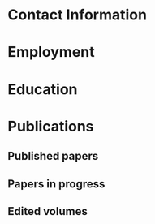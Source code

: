#+latex_class: cv
#+options: title:nil toc:nil

#+begin_export latex
\begin{center}
{\scshape\huge Julian Grove}
\end{center}
\vspace{5mm}
#+end_export

* Contact Information
  #+begin_export latex
\begin{tabular}{@{} m{0.085\textwidth} m{0.4\textwidth} m{0.085\textwidth} m{0.4\textwidth}}
    \textsc{Address:}&\oldstylenums{507} Lattimore Hall & \textsc{Email} & \href{mailto:julian.grove@gmail.com}{julian.grove@gmail.com} \\
    & Department of Linguistics & \textsc{Web} & \href{http://juliangrove.github.io}{juliangrove.github.io} \\
    & University of Rochester & \textsc{GitHub} & \href{http://github.com/juliangrove}{juliangrove} \\
    & 500 Joseph C. Wilson Blvd. \\
    & Rochester, NY \oldstylenums{14627} \\
    & United States
\end{tabular}
  #+end_export

* Employment
  #+begin_export latex
\begin{tabular}{@{}b{0.12\textwidth}@{}p{0.88\textwidth}}
\oldstylenums{2022\textendash } & \textbf{The University of Rochester}\\
& Post-doctoral researcher \\
& FACTS.lab (directed by Aaron Steven White) \\
& Department of Linguistics \\
\oldstylenums{2020\textendash 2022}& \textbf{The University of Gothenburg} \\
& Post-doctoral researcher \\
& Centre for Linguistic Theory and Studies in Probability \\
& Department of Philosophy, Linguistics and Theory of Science \\
\end{tabular}
  #+end_export

* Education
  #+begin_export latex
\begin{tabular}{@{}b{0.12\textwidth}@{}p{0.88\textwidth}}
\oldstylenums{2012\textendash 2019} & \textbf{The University of Chicago}\\
& PhD in Linguistics \\
& \emph{Thesis:} \href{https://semanticsarchive.net/Archive/TRmOTkzM/}{Scope-taking and presupposition satisfaction} \\
& \emph{Committee:} Chris Kennedy (chair), Itamar Francez, Greg Kobele, and Malte Willer \\
\oldstylenums{2006\textendash 2010} & \textbf{Johns Hopkins University} \\
& BA (with general and departmental honors) in Cognitive Science
\end{tabular}
  #+end_export

* Publications
** Published papers
   #+begin_export latex
\begin{tabular}{@{}b{0.15\textwidth}@{}p{0.85\textwidth}}
\oldstylenums{2023} & \textbf{Julian Grove} \& Jean-Philippe Bernardy. Probabilistic compositional semantic, purely. \textit{New Frontiers in Artificial Intelligence}. \textit{JSAI-isAI 2021}. \textsc{doi}:\href{http://doi.org/10.1007/978-3-031-36190-6_17}{10.1007/978-3-031-36190-6\_17}. \\
\oldstylenums{2023} & \textbf{Julian Grove} \& Jean-Philippe Bernardy. Algebraic effects for extensible dynamic semantics. In \textit{Journal of Logic, Language and Information}. 32:219--245. \textsc{doi}:\href{http://doi.org/10.1007/s10849-022-09378-7}{10.1007/s10849-022-09378-7}. \\
\oldstylenums{2022} & \textbf{Julian Grove}. An alternative semantics for presupposition. Proceedings of the Amsterdam Colloquium 2022. Available on \href{https://ling.auf.net/lingbuzz/006976}{LingBuzz}. \\
\oldstylenums{2022} & \textbf{Julian Grove}. Presupposition projection as a scope phenomenon. In \textit{Semantics and Pragmatics} 15(15). \textsc{doi}:\href{http://doi.org/10.3765/sp.15.15}{10.3765/sp.15.15}. \\
\oldstylenums{2022} & Jean-Philippe Bernardy, \textbf{Julian Grove}, \& Christine Howes. Rational Speech Act models are utterance-independent updates of world priors. Proceedings of the 26th Workshop on the Semantics and Pragmatics of Dialogue. Available in the \href{http://semdial.org/anthology/papers/Z/Z22/Z22-3013}{ACL Anthology}. \\
\oldstylenums{2021} & \textbf{Julian Grove}, Jean-Philippe Bernardy, \& Stergios Chatzikyriakidis. From compositional semantics to Bayesian pragmatics via logical inference. Proceed ings of Natural Logic Meets Machine Learning II, Workshop @IWCS. Published by the Association for Computational Linguistics. Available in the \href{https://aclanthology.org/2021.naloma-1.8}{ACL Anthology}. \\
\oldstylenums{2019} & Ming Xiang, \textbf{Julian Grove}, \& Jason Merchant. Structural priming in production through ‘silence’: An investigation of verb phrase ellipsis and null complement anaphora. In \textit{Glossa: a journal of general linguistics} 4(1): 67. \textsc{doi}:\href{http://doi.org/10.5334/gjgl.726}{10.5334/gjgl.726}.
\end{tabular}
\begin{tabular}{@{}b{0.15\textwidth}@{}p{0.85\textwidth}}
\oldstylenums{2017} & Emily Hanink \& \textbf{Julian Grove}. German relative clauses and the severed-index hypothesis. In Proceedings of the 34th annual meeting of the West Coast Conference on Formal Linguistics, ed. Aaron Kaplan, et al., 241-248, Somerville, MA: Cascadilla Proceedings Project. \\
\oldstylenums{2016} & Ming Xiang, \textbf{Julian Grove}, \& Anastasia Giannakidou. Semantic and pragmatic processes in the comprehension of negation: an event related potential study of negative polarity sensitivity. In \textit{Journal of Neurolinguistics} 38:71--88. \textsc{doi}:\href{https://doi.org/10.1016/j.jneuroling.2015.11.001}{10.1016/j.jneuroling.2015.11.001}. \\
\oldstylenums{2016} & \textbf{Julian Grove} \& Emily Hanink. Article selection and anaphora in the German relative clause. Proceedings of the 26th annual meeting of Semantics and Linguistic Theory, ed. Mary Maroney, Carol-Rose Little, Jacob Collard, and Dan Burgdorf, 417--432. Ithaca, NY: Cornell. \\
\oldstylenums{2015} & \textbf{Julian Grove}. Singular count pseudo-partitives. In Proceedings of Sinn und Bedeutung 19, 248--265. \\
\oldstylenums{2014} & \textbf{Julian Grove}. The lexical semantics of much: conversion from intervals to degrees. Proceedings of the 44th Annual Meeting of the North Eastern Linguistic Society. \\
\oldstylenums{2013} & Ming Xiang, \textbf{Julian Grove}, \& Anastasia Giannakidou. Dependency-dependent interference: NPI interference, agreement attraction, and global pragmatic inferences. In \textit{Frontiers in Psychology} 4(708). \textsc{doi}:\href{http://doi.org/10.3389/fpsyg.2013.00708}{10.3389/fpsyg.2013.00708}. \\
\oldstylenums{2011} & Carissa Abrego-Collier, \textbf{Julian Grove}, Morgan Sonderegger, \& Alan Yu. Effects of speaker evaluation on phonetic convergence. Proceedings of the 17th International Congress of Phonetic Sciences. \\
\oldstylenums{2011} & Alan Yu, \textbf{Julian Grove}, Martina Martinović, \& Morgan Sonderegger. Effects of working working memory capacity and “autistic traits” on phonotactic effects in speech perception. Proceedings of the 17th International Congress of Phonetic Sciences
\end{tabular}
   #+end_export

** Papers in progress
   #+begin_export latex
\begin{tabular}{@{}b{0.15\textwidth}@{}p{0.85\textwidth}}
Submitted & \textbf{Julian Grove} \& Aaron Steven White. Factivity, presupposition projection, and the role of discrete knowledge in gradient inference judgments. Draft available on \href{https://ling.auf.net/lingbuzz/007450}{LingBuzz}. \\
Submitted & Jean-Philippe Bernardy, \textbf{Julian Grove}, and Chris Howes. The informative speech act.
\end{tabular}
   #+end_export

** Edited volumes
   #+begin_export latex
\begin{tabular}{@{}b{0.12\textwidth}@{}p{0.88\textwidth}}
\oldstylenums{2016} & Ross Burkholder, Carlos Cisneros, Emily R. Coppess, \textbf{Julian Grove}, Emily A. Hanink, Hilary McMahan, Cherry Meyer, Natalia Pavlou, Özge Sarıgül, Adam Roth Singerman, \& Anqi Zhang (eds.). Proceedings of the Fiftieth Annual Meeting of the Chicago Linguistic Society. CLS.
   \end{tabular}
   #+end_export
   
